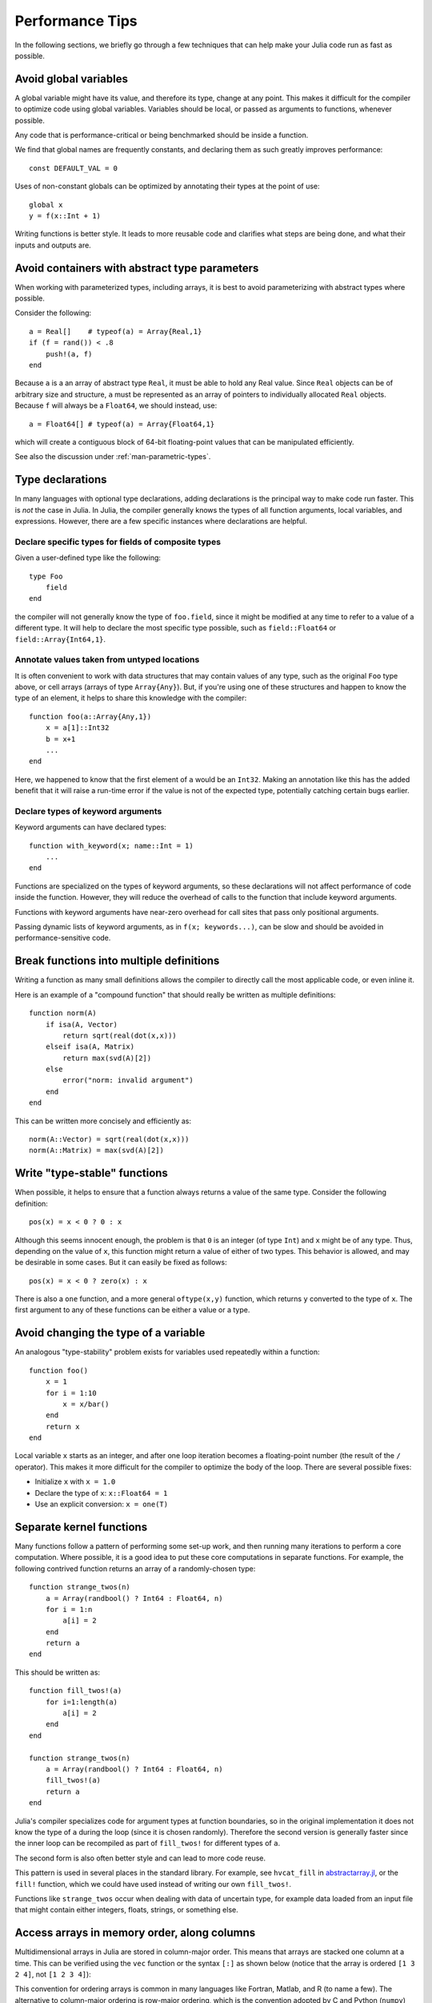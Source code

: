 .. _man-performance-tips:

******************
 Performance Tips
******************

In the following sections, we briefly go through a few techniques that
can help make your Julia code run as fast as possible.

Avoid global variables
----------------------

A global variable might have its value, and therefore its type, change
at any point. This makes it difficult for the compiler to optimize code
using global variables. Variables should be local, or passed as
arguments to functions, whenever possible.

Any code that is performance-critical or being benchmarked should be
inside a function.

We find that global names are frequently constants, and declaring them
as such greatly improves performance::

    const DEFAULT_VAL = 0

Uses of non-constant globals can be optimized by annotating their types
at the point of use::

    global x
    y = f(x::Int + 1)

Writing functions is better style. It leads to more reusable code and
clarifies what steps are being done, and what their inputs and outputs
are.

Avoid containers with abstract type parameters
----------------------------------------------

When working with parameterized types, including arrays, it is best to
avoid parameterizing with abstract types where possible.

Consider the following::

    a = Real[]    # typeof(a) = Array{Real,1}
    if (f = rand()) < .8
        push!(a, f)
    end

Because ``a`` is a an array of abstract type ``Real``, it must be able
to hold any Real value.  Since ``Real`` objects can be of arbitrary
size and structure, ``a`` must be represented as an array of pointers to
individually allocated ``Real`` objects.  Because ``f`` will always be
a ``Float64``, we should instead, use::

    a = Float64[] # typeof(a) = Array{Float64,1}

which will create a contiguous block of 64-bit floating-point values
that can be manipulated efficiently.

See also the discussion under :ref:`man-parametric-types`.

Type declarations
-----------------

In many languages with optional type declarations, adding declarations
is the principal way to make code run faster. This is *not* the case
in Julia. In Julia, the compiler generally knows the types of all function
arguments, local variables, and expressions.
However, there are a few specific instances where declarations are
helpful.

Declare specific types for fields of composite types
~~~~~~~~~~~~~~~~~~~~~~~~~~~~~~~~~~~~~~~~~~~~~~~~~~~~

Given a user-defined type like the following::

    type Foo
        field
    end

the compiler will not generally know the type of ``foo.field``, since it
might be modified at any time to refer to a value of a different type.
It will help to declare the most specific type possible, such as
``field::Float64`` or ``field::Array{Int64,1}``.

Annotate values taken from untyped locations
~~~~~~~~~~~~~~~~~~~~~~~~~~~~~~~~~~~~~~~~~~~~

It is often convenient to work with data structures that may contain
values of any type, such as the original ``Foo`` type above, or cell
arrays (arrays of type ``Array{Any}``). But, if you're using one of
these structures and happen to know the type of an element, it helps to
share this knowledge with the compiler::

    function foo(a::Array{Any,1})
        x = a[1]::Int32
        b = x+1
        ...
    end

Here, we happened to know that the first element of ``a`` would be an
``Int32``. Making an annotation like this has the added benefit that it
will raise a run-time error if the value is not of the expected type,
potentially catching certain bugs earlier.

Declare types of keyword arguments
~~~~~~~~~~~~~~~~~~~~~~~~~~~~~~~~~~

Keyword arguments can have declared types::

    function with_keyword(x; name::Int = 1)
        ...
    end

Functions are specialized on the types of keyword arguments, so these
declarations will not affect performance of code inside the function.
However, they will reduce the overhead of calls to the function that
include keyword arguments.

Functions with keyword arguments have near-zero overhead for call sites
that pass only positional arguments.

Passing dynamic lists of keyword arguments, as in ``f(x; keywords...)``,
can be slow and should be avoided in performance-sensitive code.

Break functions into multiple definitions
-----------------------------------------

Writing a function as many small definitions allows the compiler to
directly call the most applicable code, or even inline it.

Here is an example of a "compound function" that should really be
written as multiple definitions::

    function norm(A)
        if isa(A, Vector)
            return sqrt(real(dot(x,x)))
        elseif isa(A, Matrix)
            return max(svd(A)[2])
        else
            error("norm: invalid argument")
        end
    end

This can be written more concisely and efficiently as::

    norm(A::Vector) = sqrt(real(dot(x,x)))
    norm(A::Matrix) = max(svd(A)[2])

Write "type-stable" functions
-----------------------------

When possible, it helps to ensure that a function always returns a value
of the same type. Consider the following definition::

    pos(x) = x < 0 ? 0 : x

Although this seems innocent enough, the problem is that ``0`` is an
integer (of type ``Int``) and ``x`` might be of any type. Thus,
depending on the value of ``x``, this function might return a value of
either of two types. This behavior is allowed, and may be desirable in
some cases. But it can easily be fixed as follows::

    pos(x) = x < 0 ? zero(x) : x

There is also a ``one`` function, and a more general ``oftype(x,y)``
function, which returns ``y`` converted to the type of ``x``. The first
argument to any of these functions can be either a value or a type.

Avoid changing the type of a variable
-------------------------------------

An analogous "type-stability" problem exists for variables used
repeatedly within a function::

    function foo()
        x = 1
        for i = 1:10
            x = x/bar()
        end
        return x
    end

Local variable ``x`` starts as an integer, and after one loop iteration
becomes a floating-point number (the result of the ``/`` operator). This
makes it more difficult for the compiler to optimize the body of the
loop. There are several possible fixes:

-  Initialize ``x`` with ``x = 1.0``
-  Declare the type of ``x``: ``x::Float64 = 1``
-  Use an explicit conversion: ``x = one(T)``

Separate kernel functions
-------------------------

Many functions follow a pattern of performing some set-up work, and then
running many iterations to perform a core computation. Where possible,
it is a good idea to put these core computations in separate functions.
For example, the following contrived function returns an array of a
randomly-chosen type::

    function strange_twos(n)
        a = Array(randbool() ? Int64 : Float64, n)
        for i = 1:n
            a[i] = 2
        end
        return a
    end

This should be written as::

    function fill_twos!(a)
        for i=1:length(a)
            a[i] = 2
        end
    end

    function strange_twos(n)
        a = Array(randbool() ? Int64 : Float64, n)
        fill_twos!(a)
        return a
    end

Julia's compiler specializes code for argument types at function
boundaries, so in the original implementation it does not know the type
of ``a`` during the loop (since it is chosen randomly). Therefore the
second version is generally faster since the inner loop can be
recompiled as part of ``fill_twos!`` for different types of ``a``.

The second form is also often better style and can lead to more code
reuse.

This pattern is used in several places in the standard library. For
example, see ``hvcat_fill`` in
`abstractarray.jl <https://github.com/JuliaLang/julia/blob/master/base/abstractarray.jl>`_,
or the ``fill!`` function, which we could have used instead of writing
our own ``fill_twos!``.

Functions like ``strange_twos`` occur when dealing with data of
uncertain type, for example data loaded from an input file that might
contain either integers, floats, strings, or something else.

Access arrays in memory order, along columns
--------------------------------------------

Multidimensional arrays in Julia are stored in column-major order. This
means that arrays are stacked one column at a time. This can be verified
using the ``vec`` function or the syntax ``[:]`` as shown below (notice
that the array is ordered ``[1 3 2 4]``, not ``[1 2 3 4]``):

.. doctest::

    julia> x = [1 2; 3 4]
    2x2 Array{Int64,2}:
     1  2
     3  4

    julia> x[:]
    4-element Array{Int64,1}:
     1
     3
     2
     4

This convention for ordering arrays is common in many languages like
Fortran, Matlab, and R (to name a few). The alternative to column-major
ordering is row-major ordering, which is the convention adopted by C and
Python (``numpy``) among other languages. Remembering the ordering of
arrays can have significant performance effects when looping over
arrays. A rule of thumb to keep in mind is that with column-major
arrays, the first index changes most rapidly. Essentially this means
that looping will be faster if the inner-most loop index is the first to
appear in a slice expression.

Consider the following contrived example. Imagine we wanted to write a
function that accepts a ``Vector`` and and returns a square ``Matrix``
with either the rows or the columns filled with copies of the input
vector. Assume that it is not important whether rows or columns are
filled with these copies (perhaps the rest of the code can be easily
adapted accordingly). We could conceivably do this in at least four ways
(in addition to the recommended call to the built-in function
``repmat``)::

    function copy_cols{T}(x::Vector{T})
        n = size(x, 1)
        out = Array(eltype(x), n, n)
        for i=1:n
            out[:, i] = x
        end
        out
    end

    function copy_rows{T}(x::Vector{T})
        n = size(x, 1)
        out = Array(eltype(x), n, n)
        for i=1:n
            out[i, :] = x
        end
        out
    end

    function copy_col_row{T}(x::Vector{T})
        n = size(x, 1)
        out = Array(T, n, n)
        for col=1:n, row=1:n
            out[row, col] = x[row]
        end
        out
    end

    function copy_row_col{T}(x::Vector{T})
        n = size(x, 1)
        out = Array(T, n, n)
        for row=1:n, col=1:n
            out[row, col] = x[col]
        end
        out
    end

Now we will time each of these functions using the same random ``10000``
by ``1`` input vector::

    julia> x = randn(10000);

    julia> fmt(f) = println(rpad(string(f)*": ", 14, ' '), @elapsed f(x))

    julia> map(fmt, {copy_cols, copy_rows, copy_col_row, copy_row_col});
    copy_cols:    0.331706323
    copy_rows:    1.799009911
    copy_col_row: 0.415630047
    copy_row_col: 1.721531501

Notice that ``copy_cols`` is much faster than ``copy_rows``. This is
expected because ``copy_cols`` respects the column-based memory layout
of the ``Matrix`` and fills it one column at a time. Additionally,
``copy_col_row`` is much faster than ``copy_row_col`` because it follows
our rule of thumb that the first element to appear in a slice expression
should be coupled with the inner-most loop.

Pre-allocating outputs
----------------------

If your function returns an Array or some other complex
type, it may have to allocate memory.  Unfortunately, oftentimes
allocation and its converse, garbage collection, are substantial
bottlenecks.

Sometimes you can circumvent the need to allocate memory on each
function call by pre-allocating the output.  As a
trivial example, compare
::

    function xinc(x)
        return [x, x+1, x+2]
    end

    function loopinc()
        y = 0
        for i = 1:10^7
            ret = xinc(i)
            y += ret[2]
        end
        y
    end

with
::

    function xinc!{T}(ret::AbstractVector{T}, x::T)
        ret[1] = x
        ret[2] = x+1
        ret[3] = x+2
        nothing
    end

    function loopinc_prealloc()
        ret = Array(Int, 3)
        y = 0
        for i = 1:10^7
            xinc!(ret, i)
            y += ret[2]
        end
        y
    end
    
Timing results::

    julia> @time loopinc()
    elapsed time: 1.955026528 seconds (1279975584 bytes allocated)
    50000015000000

    julia> @time loopinc_prealloc()
    elapsed time: 0.078639163 seconds (144 bytes allocated)
    50000015000000

Pre-allocation has other advantages, for example by allowing the
caller to control the "output" type from an algorithm.  In the example
above, we could have passed a ``SubArray`` rather than an ``Array``,
had we so desired.

Taken to its extreme, pre-allocation can make your code uglier, so
performance measurements and some judgment may be required.


Avoid string interpolation for I/O
----------------------------------

When writing data to a file (or other I/O device), forming extra
intermediate strings is a source of overhead. Instead of::

    println(file, "$a $b")

use::

    println(file, a, " ", b)

The first version of the code forms a string, then writes it
to the file, while the second version writes values directly
to the file. Also notice that in some cases string interpolation can
be harder to read. Consider::

    println(file, "$(f(a))$(f(b))")

versus::

    println(file, f(a), f(b))


Fix deprecation warnings
------------------------

A deprecated function internally performs a lookup in order to
print a relevant warning only once. This extra lookup can cause a
significant slowdown, so all uses of deprecated functions should be
modified as suggested by the warnings.

Tweaks
------

These are some minor points that might help in tight inner loops.

-  Use ``size(A,n)`` when possible instead of ``size(A)`` or ``size(A)[n]``.
-  Avoid unnecessary arrays. For example, instead of ``sum([x,y,z])``
   use ``x+y+z``.
-  Use ``*`` instead of raising to small integer powers, for example
   ``x*x*x`` instead of ``x^3``.
-  Use ``abs2(z)`` instead of ``abs(z)^2`` for complex ``z``. In general,
   try to rewrite code to use ``abs2`` instead of ``abs`` for complex arguments.
-  Use ``div(x,y)`` for truncating division of integers instead of
   ``trunc(x/y)``, and ``fld(x,y)`` instead of ``floor(x/y)``.

Performance Annotations
-----------------------

Sometimes you can enable better optimization by promising certain program
properties.

-  Use ``@inbounds`` to eliminate array bounds checking within expressions.
   Be certain before doing this. If the subscripts are ever out of bounds,
   you may suffer crashes or silent corruption.
-  Write ``@simd`` in front of ``for`` loops that are amenable to vectorization.
   **This feature is experimental** and could change or disappear in future 
   versions of Julia.  

Here is an example with both forms of markup::

    function inner( x, y )
        s = zero(eltype(x))
        for i=1:length(x)
            @inbounds s += x[i]*y[i]
        end
        s
    end

    function innersimd( x, y )
        s = zero(eltype(x))
        @simd for i=1:length(x)
            @inbounds s += x[i]*y[i]
        end
        s
    end
 
    function timeit( n, reps )
        x = rand(Float32,n)
        y = rand(Float32,n)
        s = zero(Float64)
        time = @elapsed for j in 1:reps
            s+=inner(x,y)
        end
        println("GFlop        = ",2.0*n*reps/time*1E-9)
        time = @elapsed for j in 1:reps
            s+=innersimd(x,y)
        end
        println("GFlop (SIMD) = ",2.0*n*reps/time*1E-9)
    end

    timeit(1000,1000)

On a computer with a 2.4GHz Intel Core i5 processor, this produces::

    GFlop        = 1.9467069505224963
    GFlop (SIMD) = 17.578554163920018

The range for a ``@simd for`` loop should be a one-dimensional range.
A variable used for accumulating, such as ``s`` in the example, is called
a *reduction variable*. By using``@simd``, you are asserting several
properties of the loop:

-  It is safe to execute iterations in arbitrary or overlapping order,
   with special consideration for reduction variables.
-  Floating-point operations on reduction variables can be reordered,
   possibly causing different results than without ``@simd``.
-  No iteration ever waits on another iteration to make forward progress.
-  The loop must be an innermost loop.
-  The loop body must be straight-line code. This is why ``@inbounds`` is currently needed for all array accesses.
-  Accesses must have a stride pattern and cannot be "gathers" (random-index reads) or "scatters" (random-index writes).
- The stride should be unit stride.
- In some simple cases, for example with 2-3 arrays accessed in a loop, the LLVM auto-vectorization may kick in automatically, leading to no further speedup with ``@simd``. 
- Using ``@simd`` merely gives the compiler license to vectorize. Whether it actually does so depends on the compiler. The current implementation will not vectorize if there are possible early exits from the loop, such as from array bounds checking. This limitation may be lifted in the future.

Tools
-----

Julia includes some tools that may help you improve the performance of your code:

- :ref:`stdlib-profiling` allows you to measure the performance of
  your running code and identify lines that serve as bottlenecks.

- Unexpectedly-large memory allocations---as reported by ``@time``,
  ``@allocated``, or the profiler (through calls to the
  garbage-collection routines)---hint that there might be issues with
  your code.  If you don't see another reason for the allocations,
  suspect a type problem.

- Using ``code_typed()`` on your function can help identify sources of
  type problems.  Look particularly for variables that, contrary to
  your intentions, are inferred to be ``Union`` types.  Such problems
  can usually be fixed using the tips above.
